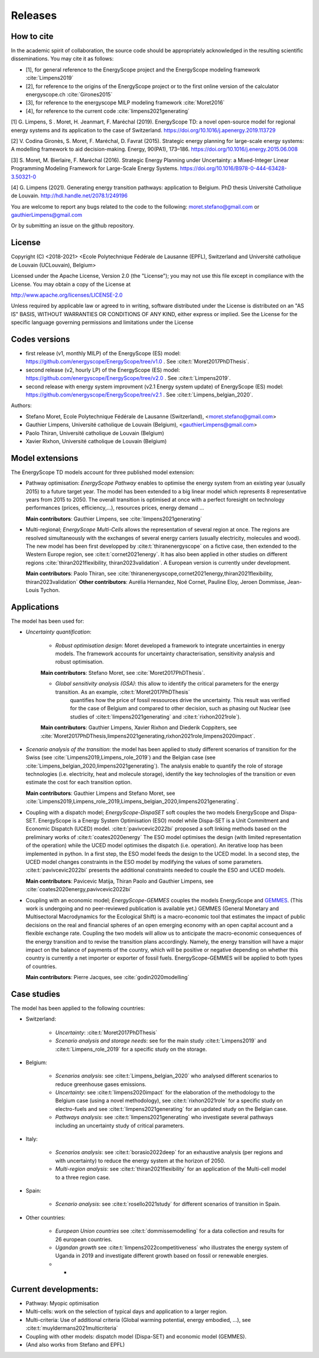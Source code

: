 Releases
++++++++

How to cite
===========

In the academic spirit of collaboration, the source code should be appropriately acknowledged in the resulting scientific disseminations.
You may cite it as follows:

* [1], for general reference to the EnergyScope project and the EnergyScope modeling framework :cite:`Limpens2019`
* [2], for reference to the origins of the EnergyScope project or to the first online version of the calculator energyscope.ch :cite:`Girones2015`
* [3], for reference to the energyscope MILP modeling framework :cite:`Moret2016`
* [4], for reference to the current code :cite:`limpens2021generating`


[1] G. Limpens, S . Moret, H. Jeanmart, F. Maréchal (2019). EnergyScope TD: a novel open-source model for regional energy systems and its application to the case of Switzerland. https://doi.org/10.1016/j.apenergy.2019.113729	

[2] V. Codina Gironès, S. Moret, F. Maréchal, D. Favrat (2015). Strategic energy planning for large-scale energy systems: A modelling framework to aid decision-making. Energy, 90(PA1), 173–186. https://doi.org/10.1016/j.energy.2015.06.008   	

[3] S. Moret, M. Bierlaire, F. Maréchal (2016). Strategic Energy Planning under Uncertainty: a Mixed-Integer Linear Programming Modeling Framework for Large-Scale Energy Systems. https://doi.org/10.1016/B978-0-444-63428-3.50321-0  	

[4] G. Limpens (2021). Generating energy transition pathways: application to Belgium. PhD thesis Université Catholique de Louvain. http://hdl.handle.net/2078.1/249196


You are welcome to report any bugs related to the code to the following:
moret.stefano@gmail.com or gauthierLimpens@gmail.com

Or by submitting an issue on the github repository.

License
=======

Copyright (C) <2018-2021> <Ecole Polytechnique Fédérale de Lausanne (EPFL), Switzerland and Université catholique de Louvain (UCLouvain), Belgium>

Licensed under the Apache License, Version 2.0 (the "License"); you may not use this file except in compliance with the License. You may obtain a copy of the License at

http://www.apache.org/licenses/LICENSE-2.0

Unless required by applicable law or agreed to in writing, software distributed under the License is distributed on an "AS IS" BASIS, WITHOUT WARRANTIES OR CONDITIONS OF ANY KIND, either express or implied. See the License for the specific language governing permissions and limitations under the License

Codes versions
==============
- first release (v1, monthly MILP) of the EnergyScope (ES) model: https://github.com/energyscope/EnergyScope/tree/v1.0 . See :cite:t:`Moret2017PhDThesis`.
- second release (v2, hourly LP) of the EnergyScope (ES) model: https://github.com/energyscope/EnergyScope/tree/v2.0 .	See :cite:t:`Limpens2019`.
- second release with energy system improvment (v2.1 Energy system update) of EnergyScope (ES) model: https://github.com/energyscope/EnergyScope/tree/v2.1 . See :cite:t:`Limpens_belgian_2020`.

Authors: 

- Stefano Moret, Ecole Polytechnique Fédérale de Lausanne (Switzerland), <moret.stefano@gmail.com> 
- Gauthier Limpens, Université catholique de Louvain (Belgium), <gauthierLimpens@gmail.com>  
- Paolo Thiran, Université catholique de Louvain (Belgium)
- Xavier Rixhon, Université catholique de Louvain (Belgium)


Model extensions
================

The EnergyScope TD models account for three published model extension:

- Pathway optimisation: *EnergyScope Pathway* enables to optimise the energy system from an existing year (usually 2015) 
  to a future target year. The model has been extended to a big linear model which represents 8 representative years from 2015 to 2050. 
  The overall transition is optimised at once with a perfect foresight on technology performances (prices, efficiency,...), resources prices, energy demand ...
  
  **Main contributors**: Gauthier Limpens, see :cite:`limpens2021generating`

- Multi-regional; *EnergyScope Multi-Cells* allows the representation of several region at once.  
  The regions are resolved simultaneously with the exchanges of several energy carriers (usually electricity, molecules and wood). 
  The new model has been first developped by :cite:t:`thiranenergyscope` on a fictive case, then extended to the Western Europe region, see :cite:t:`cornet2021energy`. 
  It has also been applied in other studies on different regions :cite:`thiran2021flexibility, thiran2023validation`. A European version is currently under development.  
  
  **Main contributors**: Paolo Thiran, see :cite:`thiranenergyscope,cornet2021energy,thiran2021flexibility, thiran2023validation` 
  **Other contributors**: Aurélia Hernandez, Noé Cornet, Pauline Eloy, Jeroen Dommisse, Jean-Louis Tychon.

Applications
============

The model has been used for:

- *Uncertainty quantification*:
  
    * *Robust optimisation design*: Moret developed a framework to integrate uncertainties in energy models. The framework accounts for uncertainty characterisation, sensitivity analysis and robust optimisation.
  
    **Main contributors**: Stefano Moret, see :cite:`Moret2017PhDThesis`.
    
    * *Global sensitivity analysis (GSA)*: this allow to identify the critical parameters for the energy transition. As an example, :cite:t:`Moret2017PhDThesis`
       quantifies how the price of fossil ressources drive the uncertainty. This result was verified for the case of 
       Belgium and compared to other decision, such as phasing out Nuclear (see studies of :cite:t:`limpens2021generating` and :cite:t:`rixhon2021role`).
    
    **Main contributors**: Gauthier Limpens, Xavier Rixhon and Diederik Coppiters, see :cite:`Moret2017PhDThesis,limpens2021generating,rixhon2021role,limpens2020impact`.

- *Scenario analysis of the transition*: the model has been applied to study different scenarios of transition for the Swiss (see :cite:`Limpens2019,Limpens_role_2019`) and the Belgian case (see :cite:`Limpens_belgian_2020,limpens2021generating`).
  The analysis enable to quantify the role of storage technologies (i.e. electricity, heat and molecule storage), 
  identify the key technologies of the transition or even estimate the cost for each transition option.
  
  **Main contributors**: Gauthier Limpens and Stefano Moret, see :cite:`Limpens2019,Limpens_role_2019,Limpens_belgian_2020,limpens2021generating`.

- Coupling with a dispatch model; *EnergyScope-DispaSET* soft couples the two models EnergyScope and Dispa-SET. EnergyScope is a Energy System Optimisation (ESO) model while Dispa-SET is a Unit Commitment and Economic Dispatch (UCED) model.
  :cite:t:`pavivcevic2022bi` proposed a soft linking methods based on the preliminary works of :cite:t:`coates2020energy`
  The ESO model optimises the design (with limited representation of the operation) while the UCED model optimises the dispatch (i.e. operation). 
  An iterative loop has been implemented in python. In a first step, the ESO model feeds the design to the UCED model. 
  In a second step, the UCED model changes constraints in the ESO model by modifying the values of some parameters. 
  :cite:t:`pavivcevic2022bi` presents the additional constraints needed to couple the ESO and UCED models.

  **Main contributors**: Pavicevic Matija, Thiran Paolo and Gauthier Limpens, see :cite:`coates2020energy,pavivcevic2022bi`

- Coupling with an economic model; *EnergyScope-GEMMES* couples the models EnergyScope 
  and `GEMMES <https://www.afd.fr/en/ressources/modelling-small-open-developing-economies-financialized-world-stock-flow-consistent-prototype-growth-model>`_. 
  (This work is undergoing and no peer-reviewed publication is available yet.) GEMMES (General Monetary and Multisectoral Macrodynamics for the Ecological Shift) 
  is a macro-economic tool that estimates the impact of public decisions on the real and financial spheres of an open emerging economy with an open capital account 
  and a flexible exchange rate. Coupling the two models will allow us to anticipate the macro-economic consequences of the energy transition and to revise the 
  transition plans accordingly. Namely, the energy transition will have a major impact on the balance of payments of the country, which will be positive or 
  negative depending on whether this country is currently a net importer or exporter of fossil fuels. EnergyScope-GEMMES will be applied to both types of countries.

  **Main contributors**: Pierre Jacques, see :cite:`godin2020modelling`

Case studies
============

The model has been applied to the following countries:

- Switzerland:
  
    * *Uncertainty*: :cite:t:`Moret2017PhDThesis`
    * *Scenario analysis and storage needs*: see for the main study :cite:t:`Limpens2019` and :cite:t:`Limpens_role_2019` for a specific study on the storage.
  
- Belgium:
  
    * *Scenarios analysis*: see :cite:t:`Limpens_belgian_2020` who analysed different scenarios to reduce greenhouse gases emissions.
    * *Uncertainty*: see :cite:t:`limpens2020impact` for the elaboration of the methodology to the Belgium case (using a novel methodology), see :cite:t:`rixhon2021role` for a specific study on electro-fuels and see :cite:t:`limpens2021generating` for an updated study on the Belgian case.
    * *Pathways analysis*: see :cite:t:`limpens2021generating` who investigate several pathways including an uncertainty study of critical parameters.
  
- Italy:
  
    * *Scenarios analysis*: see :cite:t:`borasio2022deep` for an exhaustive analysis (per regions and with uncertainty) to reduce the energy system at the horizon of 2050.
    * *Multi-region analysis*: see :cite:t:`thiran2021flexibility` for an application of the Multi-cell model to a three region case.

- Spain:
  
    * *Scenario analysis*: see :cite:t:`rosello2021study` for different scenarios of transition in Spain.

- Other countries:
  
    * *European Union countries* see :cite:t:`dommissemodelling` for a data collection and results for 26 european countries.
    * *Ugandan growth* see :cite:t:`limpens2022competitiveness` who illustrates the energy system of Uganda in 2019 and investigate different growth based on fossil or renewable energies.
    * *


Current developments:
=====================

- Pathway: Myopic optimisation
  
- Multi-cells: work on the selection of typical days and application to a larger region.
  
- Multi-criteria: Use of additional criteria (Global warming potential, energy embodied, ...), see :cite:t:`muyldermans2021multicriteria`

- Coupling with other models: dispatch model (Dispa-SET) and economic model (GEMMES).

- (And also works from Stefano and EPFL)
